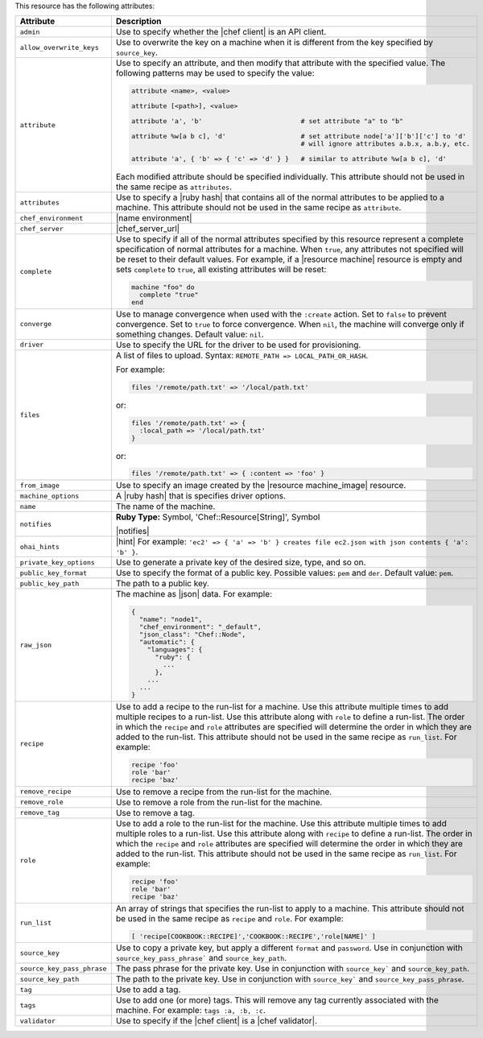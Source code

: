 .. The contents of this file are included in multiple topics.
.. This file should not be changed in a way that hinders its ability to appear in multiple documentation sets.

This resource has the following attributes:

.. list-table::
   :widths: 150 450
   :header-rows: 1

   * - Attribute
     - Description
   * - ``admin``
     - Use to specify whether the |chef client| is an API client.
   * - ``allow_overwrite_keys``
     - Use to overwrite the key on a machine when it is different from the key specified by ``source_key``.
   * - ``attribute``
     - Use to specify an attribute, and then modify that attribute with the specified value. The following patterns may be used to specify the value:
	 
       .. code-block:: ruby

          attribute <name>, <value>
          
          attribute [<path>], <value>
          
          attribute 'a', 'b'                         # set attribute "a" to "b"
          
          attribute %w[a b c], 'd'                   # set attribute node['a']['b']['c'] to 'd'
                                                     # will ignore attributes a.b.x, a.b.y, etc.
          
          attribute 'a', { 'b' => { 'c' => 'd' } }   # similar to attribute %w[a b c], 'd'

       Each modified attribute should be specified individually. This attribute should not be used in the same recipe as ``attributes``.
   * - ``attributes``
     - Use to specify a |ruby hash| that contains all of the normal attributes to be applied to a machine. This attribute should not be used in the same recipe as ``attribute``.
   * - ``chef_environment``
     - |name environment|
   * - ``chef_server``
     - |chef_server_url|
   * - ``complete``
     - Use to specify if all of the normal attributes specified by this resource represent a complete specification of normal attributes for a machine. When ``true``, any attributes not specified will be reset to their default values. For example, if a |resource machine| resource is empty and sets ``complete`` to ``true``, all existing attributes will be reset:

       .. code-block:: ruby

          machine "foo" do
            complete "true"
          end
   * - ``converge``
     - Use to manage convergence when used with the ``:create`` action. Set to ``false`` to prevent convergence. Set to ``true`` to force convergence. When ``nil``, the machine will converge only if something changes. Default value: ``nil``.
   * - ``driver``
     - Use to specify the URL for the driver to be used for provisioning.
   * - ``files``
     - A list of files to upload. Syntax: ``REMOTE_PATH => LOCAL_PATH_OR_HASH``.
       
       For example:
       
       .. code-block:: ruby
       
          files '/remote/path.txt' => '/local/path.txt'
       
       or:
       
       .. code-block:: ruby
       
          files '/remote/path.txt' => {
            :local_path => '/local/path.txt'
          }
       
       or:
       
       .. code-block:: ruby
       
          files '/remote/path.txt' => { :content => 'foo' }
   * - ``from_image``
     - Use to specify an image created by the |resource machine_image| resource.
   * - ``machine_options``
     - A |ruby hash| that is specifies driver options.
   * - ``name``
     - The name of the machine.
   * - ``notifies``
     - **Ruby Type:** Symbol, 'Chef::Resource[String]', Symbol

       |notifies|

       .. include:: ../../includes_resources_common/includes_resources_common_notifications_syntax_notifies.rst

       .. include:: ../../includes_resources_common/includes_resources_common_notifications_timers.rst
   * - ``ohai_hints``
     - |hint| For example: ``'ec2' => { 'a' => 'b' } creates file ec2.json with json contents { 'a': 'b' }``.
   * - ``private_key_options``
     - Use to generate a private key of the desired size, type, and so on.
   * - ``public_key_format``
     - Use to specify the format of a public key. Possible values: ``pem`` and ``der``. Default value: ``pem``.
   * - ``public_key_path``
     - The path to a public key.
   * - ``raw_json``
     - The machine as |json| data. For example:
       
       .. code-block:: javascript
       
          {
            "name": "node1",
            "chef_environment": "_default",
            "json_class": "Chef::Node",
            "automatic": {
              "languages": {
                "ruby": {
                  ...
                },
              ...
            ...
          }
   * - ``recipe``
     - Use to add a recipe to the run-list for a machine. Use this attribute multiple times to add multiple recipes to a run-list. Use this attribute along with ``role`` to define a run-list. The order in which the ``recipe`` and ``role`` attributes are specified will determine the order in which they are added to the run-list. This attribute should not be used in the same recipe as ``run_list``. For example:
       
       .. code-block:: ruby
       
          recipe 'foo'
          role 'bar'
          recipe 'baz'
   * - ``remove_recipe``
     - Use to remove a recipe from the run-list for the machine.
   * - ``remove_role``
     - Use to remove a role from the run-list for the machine.
   * - ``remove_tag``
     - Use to remove a tag.
   * - ``role``
     - Use to add a role to the run-list for the machine. Use this attribute multiple times to add multiple roles to a run-list. Use this attribute along with ``recipe`` to define a run-list. The order in which the ``recipe`` and ``role`` attributes are specified will determine the order in which they are added to the run-list. This attribute should not be used in the same recipe as ``run_list``. For example:
	 
       .. code-block:: ruby
       
          recipe 'foo'
          role 'bar'
          recipe 'baz'
   * - ``run_list``
     - An array of strings that specifies the run-list to apply to a machine. This attribute should not be used in the same recipe as ``recipe`` and ``role``. For example:

       .. code-block:: ruby
       
          [ 'recipe[COOKBOOK::RECIPE]','COOKBOOK::RECIPE','role[NAME]' ]
   * - ``source_key``
     - Use to copy a private key, but apply a different ``format`` and ``password``. Use in conjunction with ``source_key_pass_phrase``` and ``source_key_path``.
   * - ``source_key_pass_phrase``
     - The pass phrase for the private key. Use in conjunction with ``source_key``` and ``source_key_path``.
   * - ``source_key_path``
     - The path to the private key. Use in conjunction with ``source_key``` and ``source_key_pass_phrase``.
   * - ``tag``
     - Use to add a tag.
   * - ``tags``
     - Use to add one (or more) tags. This will remove any tag currently associated with the machine. For example: ``tags :a, :b, :c``.
   * - ``validator``
     - Use to specify if the |chef client| is a |chef validator|.
